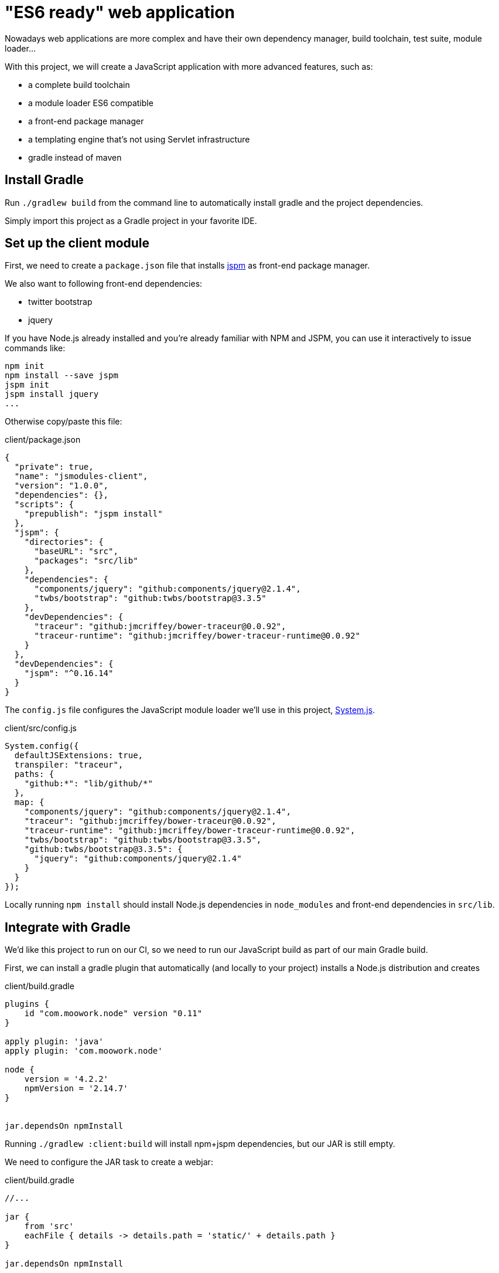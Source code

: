 = "ES6 ready"  web application

Nowadays web applications are more complex and have their own dependency manager, build toolchain,
test suite, module loader...

With this project, we will create a JavaScript application with more advanced features, such as:

* a complete build toolchain
* a module loader ES6 compatible
* a front-end package manager
* a templating engine that's not using Servlet infrastructure
* gradle instead of maven

== Install Gradle

Run `./gradlew build` from the command line to automatically install gradle and the project dependencies.

Simply import this project as a Gradle project in your favorite IDE.

== Set up the client module

First, we need to create a `package.json` file that installs http://jspm.io/[jspm] as front-end package manager.

We also want to following front-end dependencies:

* twitter bootstrap
* jquery

If you have Node.js already installed and you're already familiar with NPM and JSPM,
you can use it interactively to issue commands like:

[source]
----
npm init
npm install --save jspm
jspm init
jspm install jquery
...
----

Otherwise copy/paste this file:

[source,json]
.client/package.json
----
{
  "private": true,
  "name": "jsmodules-client",
  "version": "1.0.0",
  "dependencies": {},
  "scripts": {
    "prepublish": "jspm install"
  },
  "jspm": {
    "directories": {
      "baseURL": "src",
      "packages": "src/lib"
    },
    "dependencies": {
      "components/jquery": "github:components/jquery@2.1.4",
      "twbs/bootstrap": "github:twbs/bootstrap@3.3.5"
    },
    "devDependencies": {
      "traceur": "github:jmcriffey/bower-traceur@0.0.92",
      "traceur-runtime": "github:jmcriffey/bower-traceur-runtime@0.0.92"
    }
  },
  "devDependencies": {
    "jspm": "^0.16.14"
  }
}
----

The `config.js` file configures the JavaScript module loader we'll use in this project,
https://github.com/systemjs/systemjs[System.js].

[source,javascript]
.client/src/config.js
----
System.config({
  defaultJSExtensions: true,
  transpiler: "traceur",
  paths: {
    "github:*": "lib/github/*"
  },
  map: {
    "components/jquery": "github:components/jquery@2.1.4",
    "traceur": "github:jmcriffey/bower-traceur@0.0.92",
    "traceur-runtime": "github:jmcriffey/bower-traceur-runtime@0.0.92",
    "twbs/bootstrap": "github:twbs/bootstrap@3.3.5",
    "github:twbs/bootstrap@3.3.5": {
      "jquery": "github:components/jquery@2.1.4"
    }
  }
});
----

Locally running `npm install` should install Node.js dependencies in `node_modules` and front-end dependencies in
`src/lib`.

== Integrate with Gradle

We'd like this project to run on our CI, so we need to run our JavaScript build as part of our main Gradle build.

First, we can install a gradle plugin that automatically (and locally to your project) installs a Node.js distribution
and creates

[source,groovy]
.client/build.gradle
----
plugins {
    id "com.moowork.node" version "0.11"
}

apply plugin: 'java'
apply plugin: 'com.moowork.node'

node {
    version = '4.2.2'
    npmVersion = '2.14.7'
}


jar.dependsOn npmInstall
----

Running `./gradlew :client:build` will install npm+jspm dependencies, but our JAR is still empty.

We need to configure the JAR task to create a webjar:

[source,groovy]
.client/build.gradle
----
//...

jar {
    from 'src'
    eachFile { details -> details.path = 'static/' + details.path }
}

jar.dependsOn npmInstall
----

And now we can add this client module as a dependency

[source,groovy]
.server/build.gradle
----
dependencies {
  compile project(':client')
  //...
}
----

And depend on client resources during developemnt

[source,properties]
.server/src/main/resources/application-dev.properties
----
spring.resources.static-locations=classpath:/static/,file:../client/src/,file:../client/node_modules/

spring.devtools.restart.additional-paths=../client/src/,../client/node_modules/
spring.devtools.restart.additional-exclude=**/*.js,**/*.css
----

We now have a server module that depends on a well structured client module.


== Use the Mustache templating engine

Add the following dependency in the server module

[source,groovy]
.server/build.gradle
----
compile('org.springframework.boot:spring-boot-starter-mustache')
----

And now create a WebConfig that will configure a view for the `"/"` endpoint:

[source,java]
.server/src/main/java/workshop/WebConfig.java
----
@Configuration
public class WebConfig extends WebMvcConfigurerAdapter {

  @Override
  public void addViewControllers(ViewControllerRegistry registry) {
    registry.addViewController("/").setViewName("index");
  }

}
----

And the index view:

[source,java]
.server/src/main/resources/templates/index.html
----
<!doctype html>
<html lang="en">
<head>
    <meta charset="utf-8">
    <meta http-equiv="X-UA-Compatible" content="IE=edge">
    <title>Spring ES6 Application</title>
    <meta name="description" content="">
    <meta name="viewport" content="width=device-width">

    <link rel="stylesheet" type="text/css" href="/css/main.css">
    <script src="/lib/system.js"></script>
    <script>
        System.config({baseURL: "/"});
    </script>
    <script src="/config.js"></script>
    <script>
        System.import('app/app');
    </script>
</head>
<body>
<div class="container">
    <div class="jumbotron">
        <h1 id="greeting">{insert greeting here}</h1>
    </div>
</div>
</body>
</html>
----

Running this application with `./gradlew :server:bootRun` should run an ES6 application!

== Configuring the resource handling chain

In order to rewrite URLs of resources in templates, we need a template helper for Mustache:

[source,java]
.server/src/main/java/workshop/MustacheCustomizer.java
----
@Component
class MustacheCustomizer {

  private final ResourceUrlProvider resourceUrlProvider;

  private final MustacheViewResolver mustacheViewResolver;

  private final Environment env;

  @Autowired
  public MustacheCustomizer(ResourceUrlProvider resourceUrlProvider,
      MustacheViewResolver mustacheViewResolver, Environment env) {
    this.resourceUrlProvider = resourceUrlProvider;
    this.mustacheViewResolver = mustacheViewResolver;
    this.env = env;
  }

  @PostConstruct
  public void customizeViewResolver() {
    Map<String, Object> attributesMap = new HashMap<>();

    attributesMap.put("url", (Mustache.Lambda) (frag, out) -> {
      String url = frag.execute();
      String resourceUrl = resourceUrlProvider.getForLookupPath(url);
      if (resourceUrl != null) {
        out.write(resourceUrl);
      }
      else {
        out.write(url);
      }
    });

    mustacheViewResolver.setAttributesMap(attributesMap);
  }

}
----


== Configuring cache busting strategies

If we try to reuse the same resolver strategy as our previous project, this will create issues with our JavaScript
modules. Indeed, files named like `/app/app-872ca6a9fdda9e2c1516a84cff5c3bc6.js` won't work since our module loader
looks for a file named `app.js`.

We can configure instead, for those files, a more suitable strategy that uses a folder prefix. This folder prefix
can be a version string of any kind: a simple version `"v12"`, a production date `"2015-05-22"` or even a git
hash `"872ca6a9"`.

Update your `MustacheCustomizer` class to add a new helper that exposes info.* Environment keys:

[source,java]
.server/src/main/java/workshop/MustacheCustomizer.java
----
    attributesMap.put("info", (Mustache.Lambda) (frag, out) -> {
      String key = frag.execute();
      String value = env.getProperty("info." + key);
      if (value != null) {
        out.write(value);
      }
      else {
        out.write("");
      }
    });
----

We can now configure our production app to serve javascript libraries with a version prefix
and other resources (images, CSS) with a file hash suffix.

[source,properties]
.src/main/resources/application-prod.properties
----
info.appversion=f3bd13f5b

spring.resources.chain.enabled=true
spring.resources.chain.strategy.fixed.enabled=true
spring.resources.chain.strategy.fixed.version=${info.appversion}
spring.resources.chain.strategy.fixed.paths=/**/*.js,/**/*.map
spring.resources.chain.strategy.content.enabled=true
----

Make sure to update your template to call those template helpers:

[source,java]
.server/src/main/resources/templates/index.html
----
<!doctype html>
<html lang="en">
<head>
    <meta charset="utf-8">
    <meta http-equiv="X-UA-Compatible" content="IE=edge">
    <title>Spring ES6 Application</title>
    <meta name="description" content="">
    <meta name="viewport" content="width=device-width">

    <link rel="stylesheet" type="text/css" href="{{#url}}/css/main.css{{/url}}">
    <script src="{{#url}}/lib/system.js{{/url}}"></script>
    <script>
        System.config({baseURL: "/{{#info}}appversion{{/info}}"});
    </script>
    <script src="{{#url}}/config.js{{/url}}"></script>
    <script>
        System.import('app/app');
    </script>
</head>
<body>
<div class="container">
    <div class="jumbotron">
        <h1 id="greeting">{insert greeting here}</h1>
    </div>
</div>
</body>
</html>
----

== Configuring a front-end build toolchain

NOTE: You don't need to actually work on that last step, this is merely a summary of what we could do and how
we could plug it into our build.

Because HTTP/2 is not there (yet), we'd like to optimize our front-end resources for optimal performances.

We could define our own `gulpfile.js` to describe our build (concatenation, transpilation, minification...)
and write our distribution in a "dist" folder.

We should now update our build toolchain in order to:

* call this gulp build from our NPM build with a new "build" task
* create a new "build" gradle task and make it depend on our "install" task
